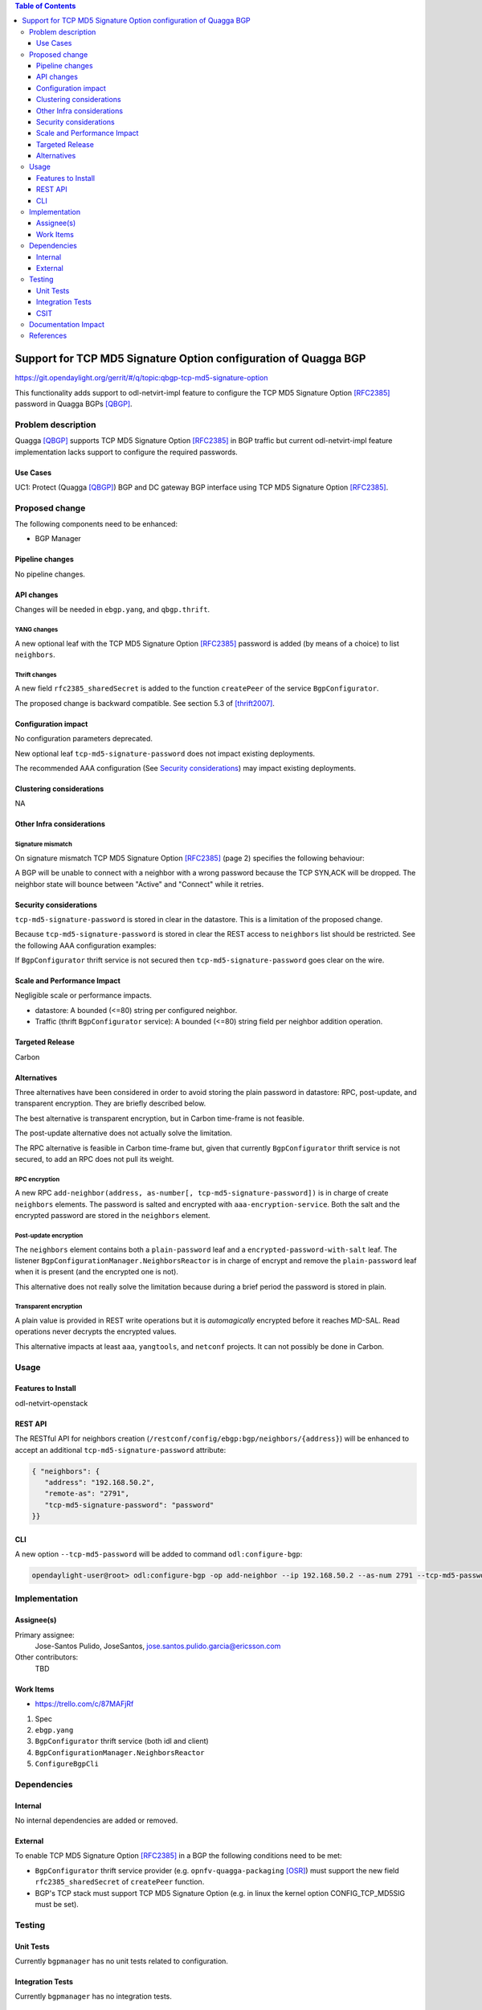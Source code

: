 .. contents:: Table of Contents
   :depth: 3

.. |TCP-MD5| replace:: TCP MD5 Signature Option

.. |netvirt| replace:: odl-netvirt-impl feature


================================================================
Support for TCP MD5 Signature Option configuration of Quagga BGP
================================================================

https://git.opendaylight.org/gerrit/#/q/topic:qbgp-tcp-md5-signature-option

This functionality adds support to |netvirt| to configure the |TCP-MD5|
[RFC2385]_ password in Quagga BGPs [QBGP]_.


Problem description
===================

Quagga [QBGP]_ supports |TCP-MD5| [RFC2385]_ in BGP traffic but current |netvirt|
implementation lacks support to configure the required passwords.

Use Cases
---------

UC1: Protect (Quagga [QBGP]_) BGP and DC gateway BGP interface using
|TCP-MD5| [RFC2385]_.

Proposed change
===============

The following components need to be enhanced:

* BGP Manager


Pipeline changes
----------------

No pipeline changes.

API changes
-----------

Changes will be needed in ``ebgp.yang``, and ``qbgp.thrift``.


YANG changes
^^^^^^^^^^^^

A new optional leaf with the |TCP-MD5| [RFC2385]_ password is added (by means of a
choice) to list ``neighbors``.


.. code-block:: none
   :caption: ebgp.yang additions

   typedef tcp-md5-signature-password-type {
     type string {
       length 1..80;
     } // subtype string
     description
       "The shared secret used by TCP MD5 Signature Option.  The length is
        limited to 80 chars because A) it is identified by the RFC as current
        practice and B) it is the maximum length accepted by Quagga
        implementation.";
     reference "RFC 2385";
   } // typedef tcp-md5-signature-password-type


   grouping tcp-security-option-grouping {
     description "TCP security options.";
     choice tcp-security-option {
       description "The tcp security option in use, if any.";

       case tcp-md5-signature-option {
         description "The connection uses TCP MD5 Signature Option.";
         reference "RFC 2385";
         leaf tcp-md5-signature-password {
           type tcp-md5-signature-password-type;
           description "The shared secret used to sign the packets.";
         } // leaf tcp-md5-signature-password
       } // case tcp-md5-signature-option

     } // choice tcp-security-option
   } // grouping tcp-security-option-grouping


.. code-block:: none
   :caption: ebgp.yang modifications

       list neighbors {
         key "address";
         leaf address {
           type inet:ipv4-address;
           mandatory "true";
         }
         leaf remote-as {
           type uint32;
           mandatory "true";
         }
    +    use tcp-security-option-grouping;



Thrift changes
^^^^^^^^^^^^^^

A new field ``rfc2385_sharedSecret`` is added to the function ``createPeer``
of the service ``BgpConfigurator``.


.. code-block:: none
   :caption: qbgp.thrift modifications

   @@ -123,3 +123,9 @@ service BgpConfigurator {
        i32 stopBgp(1:i64 asNumber),
   -    i32 createPeer(1:string ipAddress, 2:i64 asNumber),
   +    /*
   +     *  'rfc2385_sharedSecret' is the password used with RFC 2385 "TCP MD5
   +     *  Signature Option".  If this field is empty or missing "TCP MD5
   +     *  Signature Option" will be not used.  An string longer than 80
   +     *  characters will be silently right-truncated.
   +     */
   +    i32 createPeer(1:string ipAddress, 2:i64 asNumber, 3:string rfc2385_sharedSecret),
        i32 deletePeer(1:string ipAddress)

The proposed change is backward compatible. See section 5.3 of [thrift2007]_.


Configuration impact
--------------------

No configuration parameters deprecated.

New optional leaf ``tcp-md5-signature-password`` does not impact existing
deployments.

The recommended AAA configuration (See `Security considerations`_) may impact
existing deployments.

Clustering considerations
-------------------------
NA

Other Infra considerations
--------------------------

Signature mismatch
^^^^^^^^^^^^^^^^^^

On signature mismatch |TCP-MD5| [RFC2385]_ (page 2) specifies the following
behaviour:

.. code-block:: none
   :caption: RFC 2385 page 2

   Upon receiving a signed segment, the receiver must validate it by
   calculating its own digest from the same data (using its own key) and
   comparing the two digest.  A failing comparison must result in the
   segment being dropped and must not produce any response back to the
   sender.  Logging the failure is probably advisable.

A BGP will be unable to connect with a neighbor with a wrong password because
the TCP SYN,ACK will be dropped.  The neighbor state will bounce between
"Active" and "Connect" while it retries.



Security considerations
-----------------------


``tcp-md5-signature-password`` is stored in clear in the datastore.  This is
a limitation of the proposed change.

Because ``tcp-md5-signature-password`` is stored in clear the REST access to
``neighbors`` list  should be restricted.  See the following AAA
configuration examples:

.. code-block:: none
   :caption: etc/shiro.ini example

   #
   # DISCOURAGED since Carbon
   #
   /config/ebgp:bgp/neighbors/** = authBasic, roles[admin]

.. code-block:: json
   :caption: AAA MDSALDynamicAuthorizationFilter example

   { "aaa:policies":
      {  "aaa:policies": [
         {  "aaa:resource": "/restconf/config/ebgp:bgp/neighbors/**",
            "aaa:permissions": [
            {  "aaa:role": "admin",
               "aaa:actions": [ "get","post","put","patch","delete" ]
            } ]
         } ]
      }
   }


If ``BgpConfigurator`` thrift service is not secured then
``tcp-md5-signature-password`` goes clear on the wire.



Scale and Performance Impact
----------------------------

Negligible scale or performance impacts.

* datastore: A bounded (<=80) string per configured neighbor.

* Traffic (thrift ``BgpConfigurator`` service): A bounded (<=80) string field
  per neighbor addition operation.



Targeted Release
----------------
Carbon

Alternatives
------------

Three alternatives have been considered in order to avoid storing the plain
password in datastore: RPC, post-update, and transparent encryption.
They are briefly described below.

The best alternative is transparent encryption, but in Carbon time-frame
is not feasible.

The post-update alternative does not actually solve the limitation.

The RPC alternative is feasible in Carbon time-frame but, given that
currently ``BgpConfigurator`` thrift service is not secured, to add an RPC
does not pull its weight.


RPC encryption
^^^^^^^^^^^^^^

A new RPC ``add-neighbor(address, as-number[, tcp-md5-signature-password])``
is in charge of create ``neighbors`` elements.
The password is salted and encrypted with ``aaa-encryption-service``.
Both the salt and the encrypted password are stored in the ``neighbors``
element.


Post-update encryption
^^^^^^^^^^^^^^^^^^^^^^

The ``neighbors`` element contains both a ``plain-password`` leaf and a
``encrypted-password-with-salt`` leaf.
The listener ``BgpConfigurationManager.NeighborsReactor`` is in charge of
encrypt and remove the ``plain-password`` leaf when it is present (and the
encrypted one is not).

This alternative does not really solve the limitation because during a
brief period the password is stored in plain.


Transparent encryption
^^^^^^^^^^^^^^^^^^^^^^

A plain value is provided in REST write operations but it is `automagically`
encrypted before it reaches MD-SAL.
Read operations never decrypts the encrypted values.

This alternative impacts at least ``aaa``, ``yangtools``, and ``netconf``
projects. It can not possibly be done in Carbon.


Usage
=====

Features to Install
-------------------
odl-netvirt-openstack


REST API
--------

The RESTful API for neighbors creation
(``/restconf/config/ebgp:bgp/neighbors/{address}``) will be enhanced to
accept an additional ``tcp-md5-signature-password`` attribute:

.. code-block:: json

   { "neighbors": {
      "address": "192.168.50.2",
      "remote-as": "2791",
      "tcp-md5-signature-password": "password"
   }}


CLI
---

A new option ``--tcp-md5-password`` will be added to command
``odl:configure-bgp``:

.. code-block:: none

   opendaylight-user@root> odl:configure-bgp -op add-neighbor --ip 192.168.50.2 --as-num 2791 --tcp-md5-password password



Implementation
==============

Assignee(s)
-----------

Primary assignee:
  Jose-Santos Pulido, JoseSantos, jose.santos.pulido.garcia@ericsson.com

Other contributors:
  TBD

Work Items
----------

* https://trello.com/c/87MAFjRf

#. Spec

#. ``ebgp.yang``

#. ``BgpConfigurator`` thrift service (both idl and client)

#. ``BgpConfigurationManager.NeighborsReactor``

#. ``ConfigureBgpCli``



Dependencies
============

Internal
--------

No internal dependencies are added or removed.

External
--------

To enable |TCP-MD5| [RFC2385]_ in a BGP the following conditions need to be
met:

* ``BgpConfigurator`` thrift service provider (e.g.
  ``opnfv-quagga-packaging`` [OSR]_) must support the new field
  ``rfc2385_sharedSecret`` of ``createPeer`` function.

* BGP's TCP stack must support |TCP-MD5| (e.g. in linux the kernel option
  CONFIG_TCP_MD5SIG must be set).



Testing
=======

Unit Tests
----------

Currently ``bgpmanager`` has no unit tests related to configuration.

Integration Tests
-----------------

Currently ``bgpmanager`` has no integration tests.

CSIT
----

Currently there is no CSIT test exercising ``bgpmanager``.


Documentation Impact
====================

Currently there is no documentation related to ``bgpmanager``.


References
==========

.. [RFC2385] `IETF RFC 2385: Protection of BGP Sessions via the TCP MD5 Signature Option <https://tools.ietf.org/html/rfc2385>`__

.. [QBGP] `Quagga Routing Suite <http://www.nongnu.org/quagga>`__

.. [thrift2007] `Thrift white paper <https://thrift.apache.org/static/files/thrift-20070401.pdf>`__

.. [OSR] `Open Source Routing's opnfv-quagga-packaging <https://git-us.netdef.org/projects/OSR/repos/opnfv-quagga-packaging/browse>`__


..
   vi: ts=3 sts=3 sw=3 expandtab ai tw=77 :

